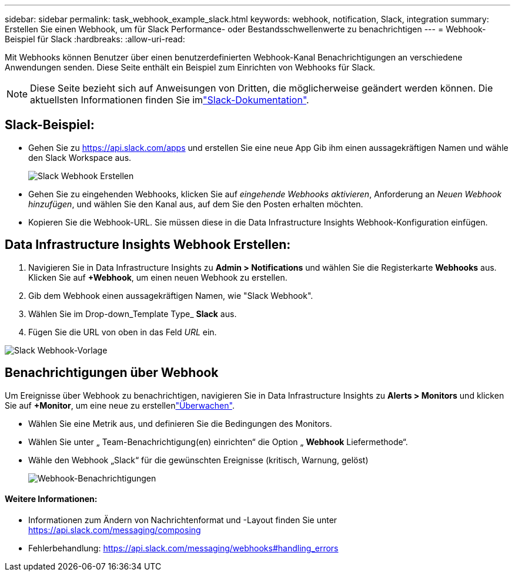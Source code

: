 ---
sidebar: sidebar 
permalink: task_webhook_example_slack.html 
keywords: webhook, notification, Slack, integration 
summary: Erstellen Sie einen Webhook, um für Slack Performance- oder Bestandsschwellenwerte zu benachrichtigen 
---
= Webhook-Beispiel für Slack
:hardbreaks:
:allow-uri-read: 


[role="lead"]
Mit Webhooks können Benutzer über einen benutzerdefinierten Webhook-Kanal Benachrichtigungen an verschiedene Anwendungen senden. Diese Seite enthält ein Beispiel zum Einrichten von Webhooks für Slack.


NOTE: Diese Seite bezieht sich auf Anweisungen von Dritten, die möglicherweise geändert werden können. Die aktuellsten Informationen finden Sie imlink:https://slack.com/help/articles/115005265063-Incoming-webhooks-for-Slack["Slack-Dokumentation"].



== Slack-Beispiel:

* Gehen Sie zu https://api.slack.com/apps[] und erstellen Sie eine neue App Gib ihm einen aussagekräftigen Namen und wähle den Slack Workspace aus.
+
image:Webhooks_Slack_Create_Webhook.png["Slack Webhook Erstellen"]

* Gehen Sie zu eingehenden Webhooks, klicken Sie auf _eingehende Webhooks aktivieren_, Anforderung an _Neuen Webhook hinzufügen_, und wählen Sie den Kanal aus, auf dem Sie den Posten erhalten möchten.
* Kopieren Sie die Webhook-URL. Sie müssen diese in die Data Infrastructure Insights Webhook-Konfiguration einfügen.




== Data Infrastructure Insights Webhook Erstellen:

. Navigieren Sie in Data Infrastructure Insights zu *Admin > Notifications* und wählen Sie die Registerkarte *Webhooks* aus. Klicken Sie auf *+Webhook*, um einen neuen Webhook zu erstellen.
. Gib dem Webhook einen aussagekräftigen Namen, wie "Slack Webhook".
. Wählen Sie im Drop-down_Template Type_ *Slack* aus.
. Fügen Sie die URL von oben in das Feld _URL_ ein.


image:Webhooks-Slack_example.png["Slack Webhook-Vorlage"]



== Benachrichtigungen über Webhook

Um Ereignisse über Webhook zu benachrichtigen, navigieren Sie in Data Infrastructure Insights zu *Alerts > Monitors* und klicken Sie auf *+Monitor*, um eine neue zu erstellenlink:task_create_monitor.html["Überwachen"].

* Wählen Sie eine Metrik aus, und definieren Sie die Bedingungen des Monitors.
* Wählen Sie unter „ Team-Benachrichtigung(en) einrichten“ die Option „ *Webhook* Liefermethode“.
* Wähle den Webhook „Slack“ für die gewünschten Ereignisse (kritisch, Warnung, gelöst)
+
image:Webhooks_Slack_Notifications.png["Webhook-Benachrichtigungen"]





==== Weitere Informationen:

* Informationen zum Ändern von Nachrichtenformat und -Layout finden Sie unter https://api.slack.com/messaging/composing[]
* Fehlerbehandlung: https://api.slack.com/messaging/webhooks#handling_errors[]

